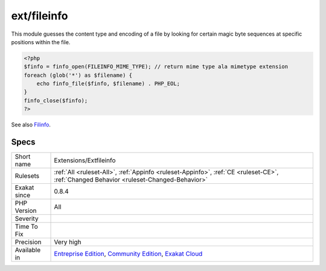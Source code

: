 .. _extensions-extfileinfo:

.. _ext-fileinfo:

ext/fileinfo
++++++++++++

.. meta\:\:
	:description:
		ext/fileinfo: Extension ext/fileinfo.
	:twitter:card: summary_large_image
	:twitter:site: @exakat
	:twitter:title: ext/fileinfo
	:twitter:description: ext/fileinfo: Extension ext/fileinfo
	:twitter:creator: @exakat
	:twitter:image:src: https://www.exakat.io/wp-content/uploads/2020/06/logo-exakat.png
	:og:image: https://www.exakat.io/wp-content/uploads/2020/06/logo-exakat.png
	:og:title: ext/fileinfo
	:og:type: article
	:og:description: Extension ext/fileinfo
	:og:url: https://php-tips.readthedocs.io/en/latest/tips/Extensions/Extfileinfo.html
	:og:locale: en
  Extension ext/fileinfo.

This module guesses the content type and encoding of a file by looking for certain magic byte sequences at specific positions within the file.

.. code-block:: php
   
   <?php
   $finfo = finfo_open(FILEINFO_MIME_TYPE); // return mime type ala mimetype extension
   foreach (glob('*') as $filename) {
       echo finfo_file($finfo, $filename) . PHP_EOL;
   }
   finfo_close($finfo);
   ?>

See also `Filinfo <https://www.php.net/manual/en/book.fileinfo.php>`_.


Specs
_____

+--------------+-----------------------------------------------------------------------------------------------------------------------------------------------------------------------------------------+
| Short name   | Extensions/Extfileinfo                                                                                                                                                                  |
+--------------+-----------------------------------------------------------------------------------------------------------------------------------------------------------------------------------------+
| Rulesets     | :ref:`All <ruleset-All>`, :ref:`Appinfo <ruleset-Appinfo>`, :ref:`CE <ruleset-CE>`, :ref:`Changed Behavior <ruleset-Changed-Behavior>`                                                  |
+--------------+-----------------------------------------------------------------------------------------------------------------------------------------------------------------------------------------+
| Exakat since | 0.8.4                                                                                                                                                                                   |
+--------------+-----------------------------------------------------------------------------------------------------------------------------------------------------------------------------------------+
| PHP Version  | All                                                                                                                                                                                     |
+--------------+-----------------------------------------------------------------------------------------------------------------------------------------------------------------------------------------+
| Severity     |                                                                                                                                                                                         |
+--------------+-----------------------------------------------------------------------------------------------------------------------------------------------------------------------------------------+
| Time To Fix  |                                                                                                                                                                                         |
+--------------+-----------------------------------------------------------------------------------------------------------------------------------------------------------------------------------------+
| Precision    | Very high                                                                                                                                                                               |
+--------------+-----------------------------------------------------------------------------------------------------------------------------------------------------------------------------------------+
| Available in | `Entreprise Edition <https://www.exakat.io/entreprise-edition>`_, `Community Edition <https://www.exakat.io/community-edition>`_, `Exakat Cloud <https://www.exakat.io/exakat-cloud/>`_ |
+--------------+-----------------------------------------------------------------------------------------------------------------------------------------------------------------------------------------+


